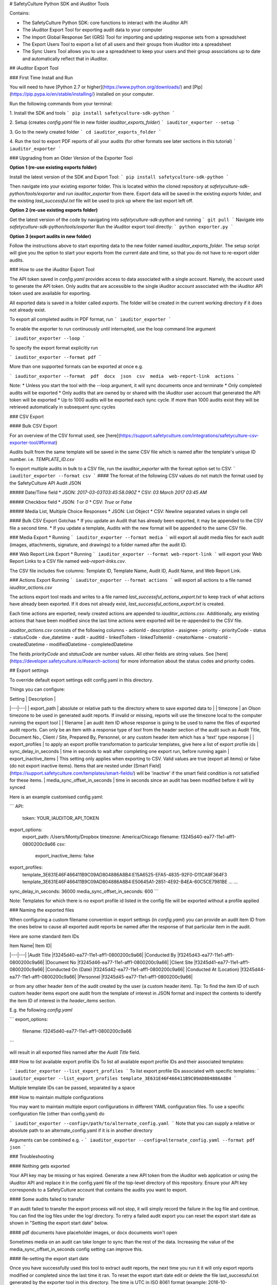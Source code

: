 # SafetyCulture Python SDK and iAuditor Tools

Contains:

* The SafetyCulture Python SDK: core functions to interact with the iAuditor API

* The iAuditor Export Tool for exporting audit data to your computer

* The Import Global Response Set (GRS) Tool for importing and updating response sets from a spreadsheet

* The Export Users Tool to export a list of all users and their groups from iAuditor into a spreadsheet

* The Sync Users Tool allows you to use a spreadsheet to keep your users and their group associations up to date and automatically reflect that in iAuditor.

## iAuditor Export Tool 

### First Time Install and Run 

You will need to have [Python 2.7 or higher](https://www.python.org/downloads/) and [Pip](https://pip.pypa.io/en/stable/installing/) installed on your computer.

Run the following commands from your terminal: 

1. Install the SDK and tools
```
pip install safetyculture-sdk-python
```

2. Setup (creates `config.yaml` file in new folder `iauditor_exports_folder`)
```
iauditor_exporter --setup
```

3. Go to the newly created folder 
```
cd iauditor_exports_folder
```

4. Run the tool to export PDF reports of all your audits (for other formats see later sections in this tutorial)
```
iauditor_exporter
```

### Upgrading from an Older Version of the Exporter Tool

**Option 1 (re-use existing exports folder)**

Install the latest version of the SDK and Export Tool: 
```
pip install safetyculture-sdk-python
```

Then navigate into your existing exporter folder. This is located within the cloned repository at `safetyculture-sdk-python/tools/exporter`
and run `iauditor_exporter` from there. Export data will be saved in the existing `exports` folder, and the existing `last_successful.txt` file will 
be used to pick up where the last export left off. 

**Option 2 (re-use existing exports folder)**

Get the latest version of the code by navigating into `safetyculture-sdk-python` and running 
```
git pull
```
Navigate into `safetyculture-sdk-python/tools/exporter`
Run the iAuditor export tool directly: 
```
python exporter.py 
```

**Option 3 (export audits in new folder)**

Follow the instructions above to start exporting data to the new folder named `iauditor_exports_folder`. The setup script will give you the option to start your exports from the 
current date and time, so that you do not have to re-export older audits. 


### How to use the iAuditor Export Tool 

The API token saved in `config.yaml` provides access to data associated with a single account. Namely, the account used to generate the API token.
Only audits that are accessible to the single iAuditor account associated with the iAuditor API token used are available for exporting.

All exported data is saved in a folder called `exports`. The folder will be created in the current working directory if it does not already exist.

To export all completed audits in PDF format, run
```
iauditor_exporter
```

To enable the exporter to run continuously until interrupted, use the loop command line argument

```
iauditor_exporter --loop
```

To specify the export format explicitly run

```
iauditor_exporter --format pdf
```

More than one supported formats can be exported at once e.g.

```
iauditor_exporter --format  pdf  docx  json  csv  media  web-report-link  actions
```

Note:
* Unless you start the tool with the --loop argument, it will sync documents once and terminate
* Only completed audits will be exported
* Only audits that are owned by or shared with the iAuditor user account that generated the API token will be exported
* Up to 1000 audits will be exported each sync cycle. If more than 1000 audits exist they will be retrieved automatically in subsequent sync cycles

### CSV Export

#### Bulk CSV Export

For an overview of the CSV format used, see [here](https://support.safetyculture.com/integrations/safetyculture-csv-exporter-tool/#format)

Audits built from the same template will be saved in the same CSV file which is named after the template's unique ID number. 
i.e. `TEMPLATE_ID.csv` 

To export multiple audits in bulk to a CSV file, run the `iauditor_exporter` with the format option set to CSV: 
```
iauditor_exporter --format csv
```
#### The format of the following CSV values do not match the format used by the SafetyCulture API Audit JSON 

##### Date/Time field
* JSON: `2017-03-03T03:45:58.090Z`
* CSV:  `03 March 2017 03:45 AM`

##### Checkbox field
* JSON: `1` or `0`
* CSV:  `True` or `False`

##### Media List, Multiple Choice Responses
* JSON: List Object
* CSV:  Newline separated values in single cell

#### Bulk CSV Export Gotchas
* If you update an Audit that has already been exported, it may be appended to the CSV file a second time.
* If you update a template, Audits with the new format will be appended to the same CSV file.

### Media Export
* Running
```
iauditor_exporter --format media
```
will export all audit media files for each audit (images, attachments, signature, and drawings) to a folder named after the audit ID. 

### Web Report Link Export
* Running
```
iauditor_exporter --format web-report-link
``` 
will export your Web Report Links to a CSV file named `web-report-links.csv`.

The CSV file includes five columns: Template ID, Template Name, Audit ID, Audit Name, and Web Report Link. 

### Actions Export 
Running
```
iauditor_exporter --format actions
```
will export all actions to a file named `iauditor_actions.csv`

The actions export tool reads and writes to a file named `last_successful_actions_export.txt` to keep track of what actions have already been exported. 
If it does not already exist, `last_successful_actions_export.txt` is created.

Each time actions are exported, newly created actions are appended to `iauditor_actions.csv`. Additionally, any existing actions that have been modified since the last 
time actions were exported will be re-appended to the CSV file.  

`iauditor_actions.csv` consists of the following columns 
- actionId 
- description 
- assignee
- priority
- priorityCode 
- status 
- statusCode 
- due_datetime 
- audit 
- auditId
- linkedToItem 
- linkedToItemId 
- creatorName 
- creatorId 
- createdDatetime 
- modifiedDatetime 
- completedDatetime 

The fields `priorityCode` and `statusCode` are number values. All other fields are string values.  
See [here](https://developer.safetyculture.io/#search-actions) for more information about the status codes and priority codes.

## Export settings

To override default export settings edit config.yaml in this directory.

Things you can configure:

|  Setting | Description  |
|---|---|
| export_path  | absolute or relative path to the directory where to save exported data to  |
| timezone |  an Olson timezone to be used in generated audit reports. If invalid or missing, reports will use the timezone local to the computer running the export tool |
| filename  |  an audit item ID whose response is going to be used to name the files of exported audit reports. Can only be an item with a response type of `text` from the header section of the audit such as Audit Title, Document No., Client / Site, Prepared By, Personnel, or any custom header item which has a 'text' type response |
| export_profiles  | to apply an export profile transformation to particular templates, give here a list of export profile ids
| sync_delay_in_seconds | time in seconds to wait after completing one export run, before running again
| export_inactive_items | This setting only applies when exporting to CSV. Valid values are true (export all items) or false (do not export inactive items). Items that are nested under [Smart Field](https://support.safetyculture.com/templates/smart-fields/) will be 'inactive' if the smart field condition is not satisfied for these items.
| media_sync_offset_in_seconds | time in seconds since an audit has been modified before it will by synced

Here is an example customised config.yaml:

```
API:
    token: YOUR_IAUDITOR_API_TOKEN
export_options:
    export_path: /Users/Monty/Dropbox
    timezone: America/Chicago
    filename: f3245d40-ea77-11e1-aff1-0800200c9a66
    csv:
        export_inactive_items: false
export_profiles:
    template_3E631E46F466411B9C09AD804886A8B4:E15A6525-EFA5-4835-92F0-D11CA9F364F3
    template_3E631E46F466411B9C09AD804886A8B4:E50645A1-2851-4E92-B4EA-60C5CE7981BE
    ...
    ...
sync_delay_in_seconds: 36000
media_sync_offset_in_seconds: 600
```

Note: Templates for which there is no export profile id listed in the config file will be exported without a profile applied

### Naming the exported files

When configuring a custom filename convention in export settings (in `config.yaml`) you can provide an audit item ID from the ones below to cause all exported audit reports be named after the response of that particular item in the audit.

Here are some standard item IDs

| Item Name| Item ID|
|---|---|
|Audit Title |f3245d40-ea77-11e1-aff1-0800200c9a66|
|Conducted By |f3245d43-ea77-11e1-aff1-0800200c9a66|
|Document No |f3245d46-ea77-11e1-aff1-0800200c9a66|
|Client Site |f3245d41-ea77-11e1-aff1-0800200c9a66|
|Conducted On (Date) |f3245d42-ea77-11e1-aff1-0800200c9a66|
|Conducted At (Location) |f3245d44-ea77-11e1-aff1-0800200c9a66|
|Personnel |f3245d45-ea77-11e1-aff1-0800200c9a66|

or from any other header item of the audit created by the user (a custom header item). Tip: To find the item ID of such custom header items export one audit from the template of interest in JSON format and inspect the contents to identify the item ID of interest in the `header_items` section.


E.g. the following `config.yaml`

```
export_options:
    filename: f3245d40-ea77-11e1-aff1-0800200c9a66
```

will result in all exported files named after the `Audit Title` field.

### How to list available export profile IDs
To list all available export profile IDs and their associated templates:

```
iauditor_exporter --list_export_profiles
```
To list export profile IDs associated with specific templates:
```
iauditor_exporter --list_export_profiles template_3E631E46F466411B9C09AD804886A8B4
```

Multiple template IDs can be passed, separated by a space

### How to maintain multiple configurations

You may want to maintain multiple export configurations in different YAML configuration files. To use a specific configuration file (other than config.yaml) do

```
iauditor_exporter --config=/path/to/alternate_config.yaml
```
Note that you can supply a relative or absolute path to an alternate_config.yaml if it is in another directory

Arguments can be combined e.g. - 
```
iauditor_exporter --config=alternate_config.yaml --format pdf json
```

### Troubleshooting

#### Nothing gets exported

Your API key may be missing or has expired. Generate a new API token from the iAuditor web application or using the iAuditor API and replace it in the config.yaml file of the top-level directory of this repository. Ensure your API key corresponds to a SafetyCulture account that contains the audits you want to export.

#### Some audits failed to transfer

If an audit failed to transfer the export process will not stop, it will simply record the failure in the log file and continue. You can find the log files under the log/ directory. To retry a failed audit export you can reset the export start date as shown in "Setting the export start date" below.

#### pdf documents have placeholder images, or docx documents won't open

Sometimes media on an audit can take longer to sync than the rest of the data.  Increasing the value of the media_sync_offset_in_seconds config setting can improve this.

#### Re-setting the export start date

Once you have successfully used this tool to extract audit reports, the next time you run it it will only export reports modified or completed since the last time it ran. To reset the export start date edit or delete the file last_successful.txt generated by the exporter tool in this directory. The time is UTC in ISO 8061 format (example: 2016-10-20T05:19:18.352Z).

IMPORTANT: Exporting large numbers of audits in bulk over and over again may result in your account being throttled or your API token revoked.

## The Import Global Response Sets (GRS) tool

This tool helps maintain Global Response Sets up to date by importing them automatically from a Microsoft Excel spreadsheet (xls or xlsx, version 2 or higher).

To import response sets from a spreadsheet file: 
```
import_grs --token <YOUR_IAUDITOR_API_TOKEN> --file <FULL_PATH_TO_SPREADSHEET_FILE>
```
Each sheet in the Excel file will correspond to one Global Response Set. Any Global Response Set that exists in your account which has a name that does not match a sheet in the Excel file will not be affected. The name of the sheet will correspond to the name of the Global Response Set.  Please note that if you name a sheet exactly the same as a currently existing Global Response Set, that Global Response Set will be modified - including deletion of any responses that don't exist in the Excel file.

The tool is case-sensitive - if you have 'city names' and 'City Names' as separate sheet names, a new Global Response Set will be created for each. Similarly, if you want to manage an existing Global Response Set, ensure you name the sheet exactly as it appears in the response set, including capitalization.
A single column per sheet is required, each cell in that column will correspond to the label of a response. 

To update your Global Response Set, add one or more rows to the spreadsheet. To delete from your Global Response Set, just delete the relevant rows from the spreadsheet. After your changes, save the spreadsheet and run the tool.

Caveat: deleting a response, and then re-adding the same response later will result in iAuditor Analytics dashboard treating these as different responses. This is because the new response will have a different internal identifier than the deleted response had. To update a response while keeping the same internal identifier you will need to use the response set API directly, instead of this tool. See the iAuditor developer portal for more details.

### The Export Users tool

This tool exports a list of users and their groups from iAuditor into a CSV file named `iauditor_users.csv`. To use this tool you need to have Admin permissions in the organisation.

To run it:
Open a command-line terminal and navigate to the directory called `safetyculture-sdk-python/tools/export_users`.
Run the following command:
```
python export_users.py --token <YOUR_IAUDITOR_API_TOKEN>
```
The exported CSV file will be saved in the current working directory. If the file already exists, it is overwritten.

The exported CSV file columns contain the following user information and structure:
- email
- lastname
- firstname
- groups

| email| lastname| firstname| groups|
|---|---|---|---|
|johnsmith@example.com |Smith|John|Group 1, Group 2|
|johndoe@example.com|Doe|John|Group 3|
|jasonR@example.com|R|Jason| |

The field `groups` contains a comma-separated list of all iAuditor groups the user is a member of. All fields are string values.
Note: Group names that contain commas are not supported. If a group name contains a comma, no user will be assigned to it and you may see errors in the logs.

### The Sync Users tool

This tool updates the organisation users in iAuditor from a CSV file. After running this tool, users in iAuditor and their corresponding groups will match the contents of the CSV file. The groups specified in the CSV file must have been created in iAuditor before running the tool. If a group doesn't exist, the user will not be added to that group. To use this tool you need to have Admin permissions in the organisation.

Caveat: Any users added in iAuditor without using this tool which are not listed in the CSV file, will be removed from iAuditor after running this tool. If you want to keep all users, run the Export Users tool and modify the file that is generated to reflect the desired user state.

The input file specified in the command line arguments has the following structure:

| email| lastname| firstname| groups|
|---|---|---|---|
|johnsmith@example.com |Smith|John|Group 1, Group 2|
|johndoe@example.com|Doe|John|Group 3|
|jasonR@example.com|R|Jason| |

The first row must contain the column headings and will be ignored by the tool. See `example_user_listing.csv` in `safetyculture-sdk-python/tools/sync_users` for an example.

Any row that contains more than one groups, must surround the list of groups with double quotes.

To run the tool:
Open a command-line terminal and navigate to the directory called `safetyculture-sdk-python/tools/sync_users`
Run the following command:
```
python sync_users.py --token <YOUR_IAUDITOR_API_TOKEN> --file <FULL_PATH_TO_CSV_FILE>
```
If the user already exists in the organisation in iAuditor, then the user will be added to all the groups in the `groups` field. If the user is not in iAuditor, the user will be added to iAuditor first and then added to the groups listed in the `groups` field. If no groups are specified, the user is only added to the organisation. If the user is not in the CSV file but is present in iAuditor, the user will be deactivated in iAuditor. If a user already belongs to a group, when that group is removed from the list of groups in the relevant CSV field, the user is removed from that group in iAuditor after running the tool.

#### Known Limitations:
1. If two or more groups have the same name, the user will be added to only one of those groups.
2. Adding a user in the CSV when that user exists on the server but is deactivated then the user will not be activated.
3. Adding an already invited user will log an error and have no effect.

## SafetyCulture Python SDK
1. Import `safetypy` into a Python module or Python interpreter: 
```
import safetypy
```
2. Create an instance of the SafetyCulture class: 
```
sc = safetypy.SafetyCulture(YOUR_IAUDITOR_API_TOKEN)
```
### For more information regarding the Python SDK functionality
1. To open the Python interpreter, run 
```
python
```
2. From the Python interpreter, import the Python SDK by running
```
import safetypy
```
3. For an overview of available functionality, run
```
help(safetypy.SafetyCulture)
```

## License

Copyright 2017 SafetyCulture Pty Ltd

Licensed under the Apache License, Version 2.0 (the "License");
you may not use this file except in compliance with the License.
You may obtain a copy of the License at

http://www.apache.org/licenses/LICENSE-2.0

Unless required by applicable law or agreed to in writing, software
distributed under the License is distributed on an "AS IS" BASIS,
WITHOUT WARRANTIES OR CONDITIONS OF ANY KIND, either express or implied.
See the License for the specific language governing permissions and
limitations under the License.


